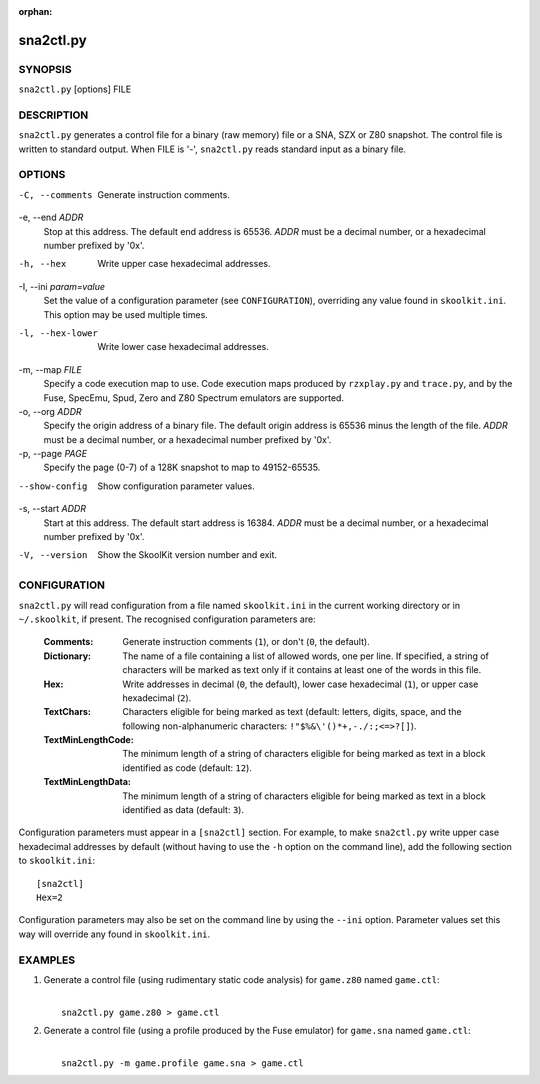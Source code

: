 :orphan:

==========
sna2ctl.py
==========

SYNOPSIS
========
``sna2ctl.py`` [options] FILE

DESCRIPTION
===========
``sna2ctl.py`` generates a control file for a binary (raw memory) file or a
SNA, SZX or Z80 snapshot. The control file is written to standard output. When
FILE is '-', ``sna2ctl.py`` reads standard input as a binary file.

OPTIONS
=======
-C, --comments
  Generate instruction comments.

-e, --end `ADDR`
  Stop at this address. The default end address is 65536. `ADDR` must be a
  decimal number, or a hexadecimal number prefixed by '0x'.

-h, --hex
  Write upper case hexadecimal addresses.

-I, --ini `param=value`
  Set the value of a configuration parameter (see ``CONFIGURATION``),
  overriding any value found in ``skoolkit.ini``. This option may be used
  multiple times.

-l, --hex-lower
  Write lower case hexadecimal addresses.

-m, --map `FILE`
  Specify a code execution map to use. Code execution maps produced by
  ``rzxplay.py`` and ``trace.py``, and by the Fuse, SpecEmu, Spud, Zero and Z80
  Spectrum emulators are supported.

-o, --org `ADDR`
  Specify the origin address of a binary file. The default origin address is
  65536 minus the length of the file. `ADDR` must be a decimal number, or a
  hexadecimal number prefixed by '0x'.

-p, --page `PAGE`
  Specify the page (0-7) of a 128K snapshot to map to 49152-65535.

--show-config
  Show configuration parameter values.

-s, --start `ADDR`
  Start at this address. The default start address is 16384. `ADDR` must be a
  decimal number, or a hexadecimal number prefixed by '0x'.

-V, --version
  Show the SkoolKit version number and exit.

CONFIGURATION
=============
``sna2ctl.py`` will read configuration from a file named ``skoolkit.ini`` in
the current working directory or in ``~/.skoolkit``, if present. The recognised
configuration parameters are:

  :Comments: Generate instruction comments (``1``), or don't (``0``, the
    default).
  :Dictionary: The name of a file containing a list of allowed words, one per
    line. If specified, a string of characters will be marked as text only if
    it contains at least one of the words in this file.
  :Hex: Write addresses in decimal (``0``, the default), lower case hexadecimal
    (``1``),  or upper case hexadecimal (``2``).
  :TextChars: Characters eligible for being marked as text (default: letters,
    digits, space, and the following non-alphanumeric characters:
    ``!"$%&\'()*+,-./:;<=>?[]``).
  :TextMinLengthCode: The minimum length of a string of characters eligible for
    being marked as text in a block identified as code (default: ``12``).
  :TextMinLengthData: The minimum length of a string of characters eligible for
    being marked as text in a block identified as data (default: ``3``).

Configuration parameters must appear in a ``[sna2ctl]`` section. For example,
to make ``sna2ctl.py`` write upper case hexadecimal addresses by default
(without having to use the ``-h`` option on the command line), add the
following section to ``skoolkit.ini``::

  [sna2ctl]
  Hex=2

Configuration parameters may also be set on the command line by using the
``--ini`` option. Parameter values set this way will override any found in
``skoolkit.ini``.

EXAMPLES
========
1. Generate a control file (using rudimentary static code analysis) for
   ``game.z80`` named ``game.ctl``:

   |
   |   ``sna2ctl.py game.z80 > game.ctl``

2. Generate a control file (using a profile produced by the Fuse emulator) for
   ``game.sna`` named ``game.ctl``:

   |
   |   ``sna2ctl.py -m game.profile game.sna > game.ctl``
